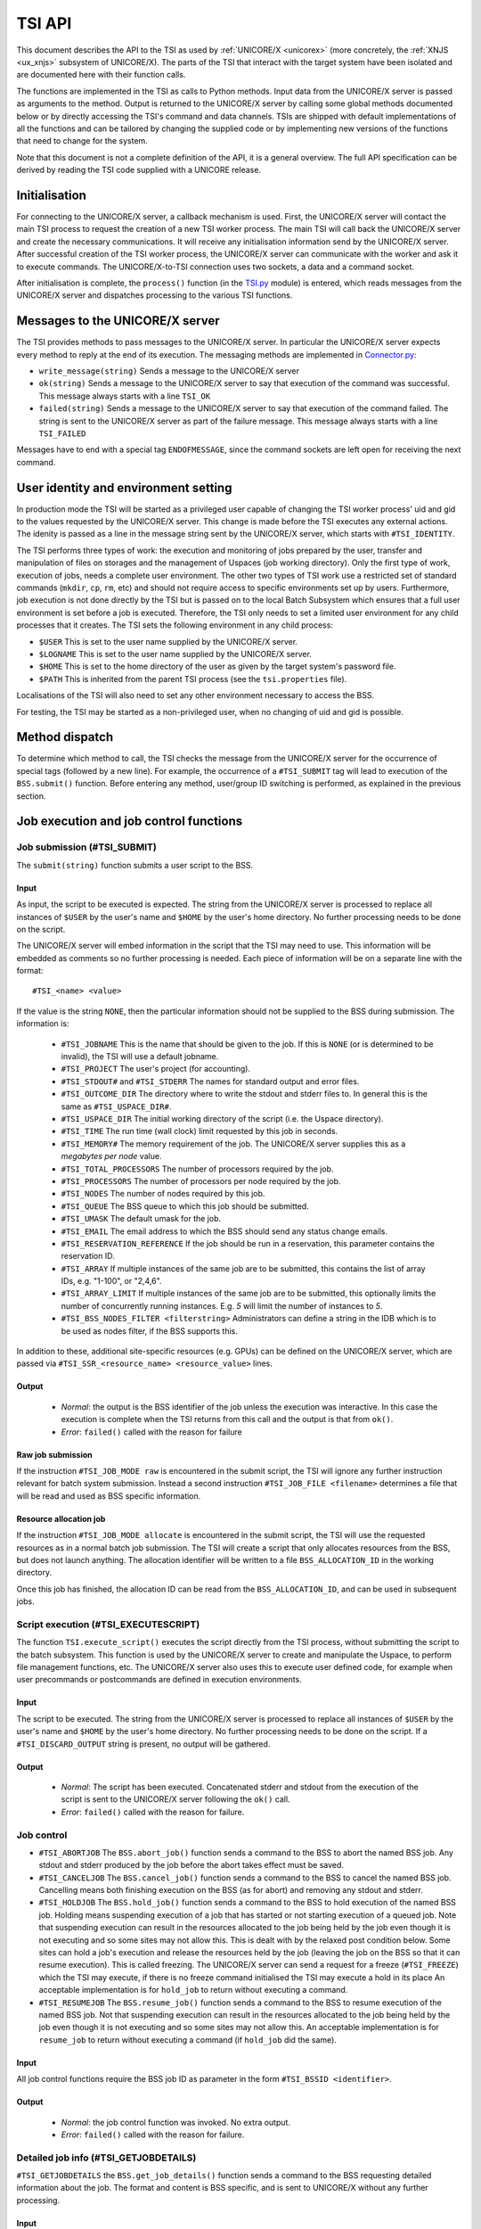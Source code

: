 .. _tsi_api:

TSI API
-------

This document describes the API to the TSI as used by 
:ref:`UNICORE/X <unicorex>` (more concretely, the :ref:`XNJS <ux_xnjs>` subsystem of UNICORE/X).  
The parts of the TSI that interact with the target system have been isolated 
and are documented here with their function calls.

The functions are implemented in the TSI as calls to Python methods.
Input data from the UNICORE/X server is passed as arguments to the
method. Output is returned to the UNICORE/X server by calling some
global methods documented below or by directly accessing the TSI's
command and data channels.  TSIs are shipped with default
implementations of all the functions and can be tailored by changing
the supplied code or by implementing new versions of the functions
that need to change for the system.

Note that this document is not a complete definition of the API, it is
a general overview. The full API specification can be derived by
reading the TSI code supplied with a UNICORE release.

Initialisation
~~~~~~~~~~~~~~

For connecting to the UNICORE/X server, a callback mechanism is
used. First, the UNICORE/X server will contact the main TSI process to
request the creation of a new TSI worker process. The main TSI will
call back the UNICORE/X server and create the necessary
communications. It will receive any initialisation information send by
the UNICORE/X server.  After successful creation of the TSI worker
process, the UNICORE/X server can communicate with the worker and ask
it to execute commands. The UNICORE/X-to-TSI connection uses two
sockets, a data and a command socket.

After initialisation is complete, the ``process()`` function (in the
`TSI.py <https://github.com/UNICORE-EU/tsi/blob/master/lib/TSI.py>`_ module) 
is entered, which reads messages from the UNICORE/X server and dispatches processing 
to the various TSI functions.

Messages to the UNICORE/X server
~~~~~~~~~~~~~~~~~~~~~~~~~~~~~~~~

The TSI provides methods to pass messages to the UNICORE/X server.  In
particular the UNICORE/X server expects every method to reply
at the end of its execution. The messaging methods
are implemented in `Connector.py 
<https://github.com/UNICORE-EU/tsi/blob/master/lib/Connector.py>`_:

* ``write_message(string)`` Sends a message to the UNICORE/X server 

* ``ok(string)`` Sends a message to the UNICORE/X server to say that
  execution of the command was successful.
  This message always starts with a line ``TSI_OK``
  
* ``failed(string)`` Sends a message to the UNICORE/X server to say
  that execution of the command failed.  The string is sent to the
  UNICORE/X server as part of the failure message.
  This message always starts with a line ``TSI_FAILED``

Messages have to end with a special tag ``ENDOFMESSAGE``, since the
command sockets are left open for receiving the next command.

User identity and environment setting
~~~~~~~~~~~~~~~~~~~~~~~~~~~~~~~~~~~~~

In production mode the TSI will be started as a privileged user
capable of changing the TSI worker process' uid and gid to the values
requested by the UNICORE/X server.  This change is made before the TSI
executes any external actions. The idenity is passed as a line in the
message string sent by the UNICORE/X server, which starts with
``#TSI_IDENTITY``.

The TSI performs three types of work: the execution and monitoring of
jobs prepared by the user, transfer and manipulation of files on
storages and the management of Uspaces (job working directory). Only
the first type of work, execution of jobs, needs a complete user
environment. The other two types of TSI work use a restricted set of
standard commands (``mkdir``, ``cp``, ``rm``, etc) and should not require access to
specific environments set up by users. Furthermore, job execution is
not done directly by the TSI but is passed on to the local Batch
Subsystem which ensures that a full user environment is set before a
job is executed. Therefore, the TSI only needs to set a limited user
environment for any child processes that it creates.  The TSI sets the
following environment in any child process:

* ``$USER`` This is set to the user name supplied by the UNICORE/X
  server.

* ``$LOGNAME`` This is set to the user name supplied by the UNICORE/X
  server.

* ``$HOME`` This is set to the home directory of the user as given by
  the target system's password file.

* ``$PATH`` This is inherited from the parent TSI process (see the
  ``tsi.properties`` file).

Localisations of the TSI will also need to set any other environment
necessary to access the BSS.

For testing, the TSI may be started as a non-privileged user, when no
changing of uid and gid is possible.

Method dispatch
~~~~~~~~~~~~~~~

To determine which method to call, the TSI checks the message from the
UNICORE/X server for the occurrence of special tags (followed by a new
line). For example, the occurrence of a ``#TSI_SUBMIT`` tag will lead to
execution of the ``BSS.submit()`` function.  Before entering any method,
user/group ID switching is performed, as explained in the previous
section.

Job execution and job control functions
~~~~~~~~~~~~~~~~~~~~~~~~~~~~~~~~~~~~~~~

Job submission (#TSI_SUBMIT)
^^^^^^^^^^^^^^^^^^^^^^^^^^^^

The ``submit(string)`` function submits a user script to the BSS.

Input
+++++

As input, the script to be executed is expected. The string from the
UNICORE/X server is processed to replace all instances of ``$USER`` by the
user's name and ``$HOME`` by the user's home directory. No further
processing needs to be done on the script.

The UNICORE/X server will embed information in the script that the TSI
may need to use. This information will be embedded as comments so no
further processing is needed.  Each piece of information will be on a
separate line with the format::

  #TSI_<name> <value>


If the value is the string ``NONE``, then the particular information
should not be supplied to the BSS during submission. The information
is:

 * ``#TSI_JOBNAME`` This is the name that should be given to the job. If
   this is ``NONE`` (or is determined to be invalid), the TSI will use a
   default jobname.

 * ``#TSI_PROJECT`` The user's project (for accounting).

 * ``#TSI_STDOUT#`` and ``#TSI_STDERR`` The names for standard output and
   error files.

 * ``#TSI_OUTCOME_DIR`` The directory where to write the stdout and
   stderr files to.  In general this is the same as ``#TSI_USPACE_DIR#``.

 * ``#TSI_USPACE_DIR`` The initial working directory of the script
   (i.e. the Uspace directory).

 * ``#TSI_TIME`` The run time (wall clock) limit requested by this job
   in seconds.

 * ``#TSI_MEMORY#`` The memory requirement of the job. The UNICORE/X
   server supplies this as a *megabytes per node* value.

 * ``#TSI_TOTAL_PROCESSORS`` The number of processors required by the
   job.

 * ``#TSI_PROCESSORS`` The number of processors per node required by the
   job.

 * ``#TSI_NODES`` The number of nodes required by this job.

 * ``#TSI_QUEUE`` The BSS queue to which this job should be submitted.

 * ``#TSI_UMASK`` The default umask for the job.

 * ``#TSI_EMAIL`` The email address to which the BSS should send any
   status change emails.

 * ``#TSI_RESERVATION_REFERENCE`` If the job should be run in a
   reservation, this parameter contains the reservation ID.

 * ``#TSI_ARRAY`` If multiple instances of the same job are to be submitted, this
   contains the list of array IDs, e.g. "1-100", or "2,4,6".

 * ``#TSI_ARRAY_LIMIT`` If multiple instances of the same job are to be submitted,
   this optionally limits the number of concurrently running instances.
   E.g. *5* will limit the number of instances to *5*.

 * ``#TSI_BSS_NODES_FILTER <filterstring>`` Administrators can define a
   string in the IDB which is to be used as nodes filter, if the BSS
   supports this.

In addition to these, additional site-specific resources (e.g. GPUs)
can be defined on the UNICORE/X server, which are passed via
``#TSI_SSR_<resource_name> <resource_value>`` lines.

Output
++++++

 * *Normal*: the output is the BSS identifier of the job unless the execution was interactive.
   In this case the execution is complete when the TSI returns from this call and the output
   is that from ``ok()``.

 * *Error*: ``failed()`` called with the reason for failure


Raw job submission
++++++++++++++++++

If the instruction ``#TSI_JOB_MODE raw`` is encountered in the submit script, the
TSI will ignore any further instruction relevant for batch system submission. Instead
a second instruction ``#TSI_JOB_FILE <filename>`` determines a file that will be read and
used as BSS specific information.


Resource allocation job
+++++++++++++++++++++++

If the instruction ``#TSI_JOB_MODE allocate`` is encountered in the submit script,
the TSI will use the requested resources as in a normal batch job submission.
The TSI will create a script that only allocates resources from the BSS, but
does not launch anything. The allocation identifier will be written to a file
``BSS_ALLOCATION_ID`` in the working directory.

Once this job has finished, the allocation ID can be read from the ``BSS_ALLOCATION_ID``,
and can be used in subsequent jobs.


Script execution (#TSI_EXECUTESCRIPT)
^^^^^^^^^^^^^^^^^^^^^^^^^^^^^^^^^^^^^

The function ``TSI.execute_script()`` executes the script directly from
the TSI process, without submitting the script to the batch
subsystem. This function is used by the UNICORE/X server to create and
manipulate the Uspace, to perform file management functions, etc. The
UNICORE/X server also uses this to execute user defined code, for
example when user precommands or postcommands are defined in execution
environments.

Input
+++++

The script to be executed. The string from the UNICORE/X server is
processed to replace all instances of ``$USER`` by the user's name and
``$HOME`` by the user's home directory. No further processing needs to
be done on the script.  If a ``#TSI_DISCARD_OUTPUT`` string is present,
no output will be gathered.

Output
++++++

 * *Normal*: The script has been executed. Concatenated stderr and
   stdout from the execution of the script is sent to the UNICORE/X
   server following the ``ok()`` call.

 * *Error*: ``failed()`` called with the reason for failure.


Job control
^^^^^^^^^^^

* ``#TSI_ABORTJOB`` The ``BSS.abort_job()`` function sends a command to the
  BSS to abort the named BSS job. Any stdout and stderr produced by the
  job before the abort takes effect must be saved.

* ``#TSI_CANCELJOB`` The ``BSS.cancel_job()`` function sends a command to
  the BSS to cancel the named BSS job. Cancelling means both
  finishing execution on the BSS (as for abort) and removing any
  stdout and stderr.
 
* ``#TSI_HOLDJOB`` The ``BSS.hold_job()`` function sends a command to the
  BSS to hold execution of the named BSS job. Holding means
  suspending execution of a job that has started or not starting
  execution of a queued job. Note that suspending execution can
  result in the resources allocated to the job being held by the job
  even though it is not executing and so some sites may not allow
  this. This is dealt with by the relaxed post condition below.  Some
  sites can hold a job's execution and release the resources held by
  the job (leaving the job on the BSS so that it can resume
  execution). This is called freezing. The UNICORE/X server can send
  a request for a freeze (``#TSI_FREEZE``) which the TSI may execute, if
  there is no freeze command initialised the TSI may execute a hold
  in its place An acceptable implementation is for ``hold_job`` to return
  without executing a command.

* ``#TSI_RESUMEJOB`` The ``BSS.resume_job()`` function sends a command to
  the BSS to resume execution of the named BSS job. Not that
  suspending execution can result in the resources allocated to the
  job being held by the job even though it is not executing and so
  some sites may not allow this.  An acceptable implementation is for
  ``resume_job`` to return without executing a command (if ``hold_job`` did
  the same).

Input
+++++

All job control functions require the BSS job ID as parameter in the form
``#TSI_BSSID <identifier>``.

Output
++++++

 * *Normal*: the job control function was invoked. No extra output.
 * *Error*: ``failed()`` called with the reason for failure.


Detailed job info (#TSI_GETJOBDETAILS)
^^^^^^^^^^^^^^^^^^^^^^^^^^^^^^^^^^^^^^

``#TSI_GETJOBDETAILS`` the ``BSS.get_job_details()`` function sends a
command to the BSS requesting detailed information about the job.
The format and content is BSS specific, and is sent to UNICORE/X
without any further processing.

Input
+++++

All job control functions require the BSS job ID as parameter in the form
``#TSI_BSSID <identifier>``.

Output
++++++

 * *Normal*: detailed job information sent via ``ok()``.
 * *Error*: ``failed()`` called with the reason for failure.


Status listing (#TSI_QSTAT)
^^^^^^^^^^^^^^^^^^^^^^^^^^^

This ``BSS.get_status_listing()`` function returns the status of all the
jobs on the BSS that have been submitted through any TSI providing
access to the BSS.

This method is called with the TSI's identity set to the special user
ID configured in the UNICORE/X server (``CLASSICTSI.priveduser``
property). This is because the UNICORE/X server expects the returned
listing to contain every UNICORE job from every UNICORE user but some
BSS only allow a view of the status of all jobs to privileged users.

Input
+++++

None.

Output
++++++

 * *Normal*: The first line is ``QSTAT``. There follows an arbitrary
   number of lines, each line containing the status of a job on the
   BSS with the following format: ``id status <queuename>``, where ``id``
   is the BSS identifier of the job and ``status`` is one of: ``QUEUED``,
   ``RUNNING``, ``SUSPENDED`` or ``COMPLETED``. Optionally, the queue name can be
   listed as well. The output must include all jobs still on the BSS
   that were submitted by a TSI executing on the target system
   (including all those submitted by TSIs other than the one executing
   this command). The output may include lines for jobs on the BSS
   submitted by other means.
 * *Error*: ``failed()`` called with the reason for failure.


Getting the user's remaining compute budget (#TSI_GET_COMPUTE_BUDGET)
^^^^^^^^^^^^^^^^^^^^^^^^^^^^^^^^^^^^^^^^^^^^^^^^^^^^^^^^^^^^^^^^^^^^^

This ``BSS.get_budget()`` function returns the remaining compute budget
for the user (in core hours) or ``-1`` if not known or not applicable.


Input
+++++

None.

Output
++++++

 * *Normal*: Budget info (see format below) is sent via ``ok()``.
 * *Error*: ``failed()`` called with the reason for failure.

Format
++++++

The output is a multiline string which each line of the form
::

  <PROJECT> <ABSOLUTE_BUDGET> <PERCENTAGE> <UNITS>

where,

 :PROJECT: the project / budget account name
 :ABSOLUTE_BUDGET: the absolute value (integer) of compute time remaining
 :PERCENTAGE: the relative amount (integer, 0-100) of compute time remaining
 :UNITS: the units used (should be one of: ``core-h``, ``node-h``, ``cpu-h``)


I/O functions
~~~~~~~~~~~~~

Reading a file (#TSI_GETFILECHUNK)
^^^^^^^^^^^^^^^^^^^^^^^^^^^^^^^^^^

The ``IO.get_file_chunk()`` function is called by the UNICORE/X server
to fetch the contents of a file.

Input
+++++

 * ``#TSI_FILE <file name>`` The full path name of the file to be sent to the UNICORE/X server
 * ``#TSI_START <start byte>`` Where to start reading the file
 * ``#TSI_LENGTH <chunk length>`` How many bytes to return

The file name is modified by the TSI to substitute all occurrences of
the string ``$USER`` by the name of the user and all occurrences of the
string ``$HOME`` by the home directory of the user.

Output
++++++

 * *Normal*: The UNICORE/X server has a copy of the request part of the file 
   (sent via the data socket).
 * *Error*: ``failed()`` is called with the reason for failure.


Writing files (#TSI_PUTFILECHUNK)
^^^^^^^^^^^^^^^^^^^^^^^^^^^^^^^^^

The ``put_file_chunk()`` function is called by the UNICORE/X server to
write the contents of one file to a directory accessible by the TSI.

Input
+++++

 * The ``#TSI_FILESACTION`` parameter contains the action to take if the
   file exists (or does not): 
   
	* ``0`` = don't care, 
	* ``1`` = only write if the file does not exist, 
	* ``2`` = only write if the file exists, 
	* ``3`` = append to file.

 * The ``#TSI_FILE`` parameter contains the filname and permissions.

 * The ``#TSI_LENGTH`` parameter contains the number of bytes to read from
   the data channel and write to disk.

The TSI replies with ``TSI_OK``, and the data to write is then read from
the data channel.

Output
++++++

 * *Normal*: The TSI has written the file data.

 * *Error*: ``failed()`` called with the reason for failure.


File ACL operations (#TSI_FILE_ACL)
^^^^^^^^^^^^^^^^^^^^^^^^^^^^^^^^^^^

The ``process_acl`` function allows to set or get the access control list on a given file or 
directory. Please refer to the file `ACL.py 
<https://github.com/UNICORE-EU/tsi/blob/master/lib/ACL.py>`_ to learn about this part of the 
API.


Listing directories and getting file information (#TSI_LS)
^^^^^^^^^^^^^^^^^^^^^^^^^^^^^^^^^^^^^^^^^^^^^^^^^^^^^^^^^^

This function allows to list directories or get information about a
single file.


Input
+++++

 * The ``#TSI_FILE`` parameter contains the file/directory name.

 * The ``#TSI_LS_MODE`` parameter contains the kind of listing:
 
   * ``A`` = info on a single file, 
   * ``R`` = recursive directory listing, 
   * ``N`` = normal directory listing.

Output
++++++

 * *Normal*: The TSI writes the listing to the command socket, see the 
   `IO.py <https://github.com/UNICORE-EU/tsi/blob/master/lib/IO.py>`_ file for a 
   detailed description of the format
 * *Error*: TSI replies with ``TSI_FAILED`` and the reason for failure.


Getting free disk space (#TSI_DF)
^^^^^^^^^^^^^^^^^^^^^^^^^^^^^^^^^

This function allows to get the free disk space for a given path.

Input
+++++

The ``#TSI_FILE`` parameter contains the file/directory name.

Output
++++++

 * *Normal*: The TSI writes the disk space info to the command socket, see 
   the `IO.py <https://github.com/UNICORE-EU/tsi/blob/master/lib/IO.py>`_ file for a detailed 
   description of the format.
 * *Error*: TSI replies with ``TSI_FAILED`` and the reason for failure.


Resource reservation functions
~~~~~~~~~~~~~~~~~~~~~~~~~~~~~~

The TSI offers functionality to create and manage reservations. These
are implemented in the file `Reservation.py 
<https://github.com/UNICORE-EU/tsi/blob/master/lib/Reservation.py>`_, 
different versions for different scheduling systems exist.


Creating a reservation (#TSI_MAKE_RESERVATION)
^^^^^^^^^^^^^^^^^^^^^^^^^^^^^^^^^^^^^^^^^^^^^^

This is used to create a reservation.

Input
+++++

 * ``#TSI_RESERVATION_OWNER <xlogin>``: The user ID (xlogin) of the reservation owner,
 * ``#TSI_STARTTIME <time>``: The requested start time in ISO8601 format 
   (*yyyy-MM-dd*\ ``T`` *HH:mm:ss*\ ``Z``),
 * The requested resources are passed in in the same way as for job submission.

Output
++++++

 * *Normal*: The command replies with a single reservation ID string.
 * *Error*: ``failed()`` called with the reason for failure.


Querying a reservation (#TSI_QUERY_RESERVATION)
"""""""""""""""""""""""""""""""""""""""""""""""

This is used to query the status of a reservation.

Input
+++++

 * ``#TSI_RESERVATION_REFERENCE <reservation_ID>``: The reservation reference
   that shall be queried.
   
Output
++++++

 * *Normal*: The command produces two lines. The first line contains the 
   status (UNKNOWN, INVALID, WAITING, READY, ACTIVE, FINISHED or OTHER) and 
   an optional start time (*ISO 8601*). The second line contains a human-readable
   description.

 * *Error*: ``failed()`` called with the reason for failure.


Cancelling a reservation (#TSI_CANCEL_RESERVATION)
^^^^^^^^^^^^^^^^^^^^^^^^^^^^^^^^^^^^^^^^^^^^^^^^^^

This is used to cancel a reservation.

Input
+++++

 * ``#TSI_RESERVATION_REFERENCE <reservation_ID>``: The reservation reference
   that is to be cancelled.
 
Output
++++++

 * *Normal*: ``ok()`` called with no special output.
 * *Error*: ``failed()`` called with the reason for failure.

 
Miscellaneous functions
~~~~~~~~~~~~~~~~~~~~~~~


Getting TSI version information (#TSI_PING)
^^^^^^^^^^^^^^^^^^^^^^^^^^^^^^^^^^^^^^^^^^^
The ``TSI.ping()`` function returns the TSI version.

Input
+++++

None.

Output
++++++
 * TSI version string as defined in the TSI.py file


Getting user information (#TSI_GET_USER_INFO)
^^^^^^^^^^^^^^^^^^^^^^^^^^^^^^^^^^^^^^^^^^^^^

The ``TSI.get_user_info()`` function returns the user's HOME directory,
and a list of public keys, which is read froma list of configurable files in
the user's HOME directory (defaulting to ``.ssh/accepted_keys``).

Input
+++++

None.

Output
++++++

 * User info (format below) is sent via +message()+

Format
++++++
The output is a multiline string
::

  home: <user_home_directory>
  Accepted key 1: <public_key_1>
  Accepted key 2: <public_key_2>
   ...
  status: <status message>

